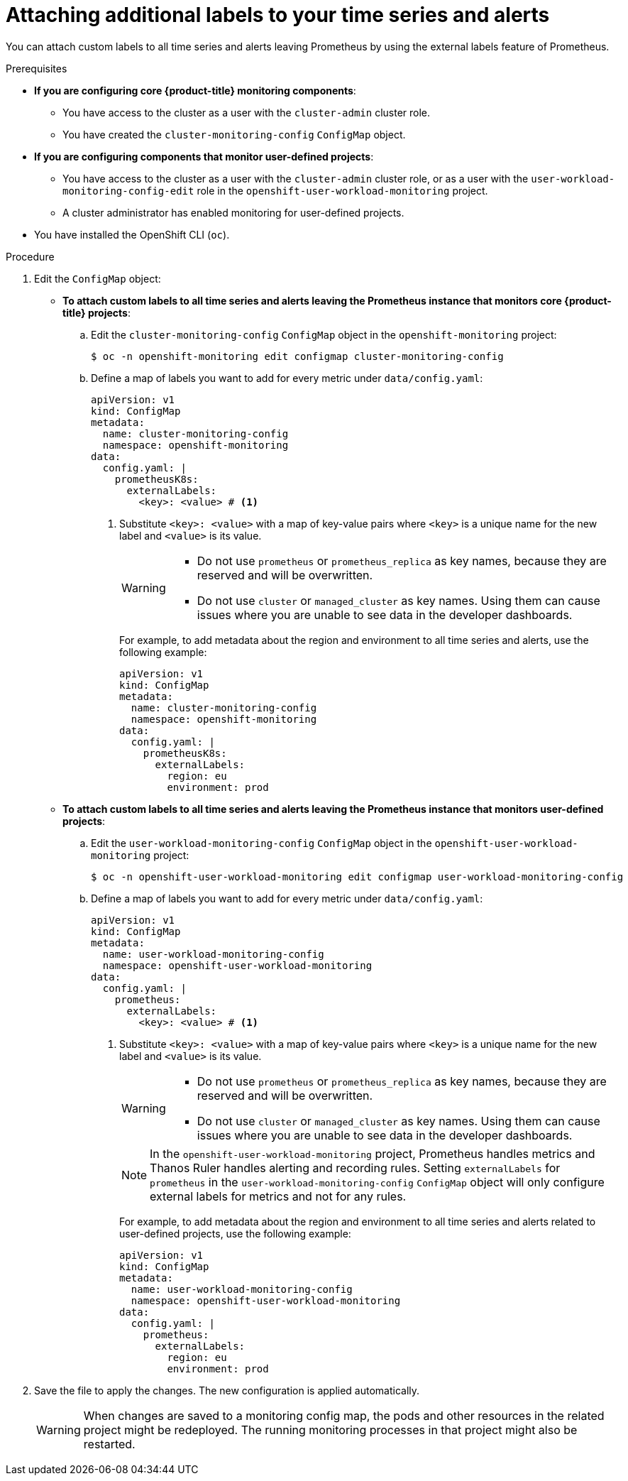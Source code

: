 // Module included in the following assemblies:
//
// * observability/monitoring/configuring-the-monitoring-stack.adoc

:_mod-docs-content-type: PROCEDURE
[id="attaching-additional-labels-to-your-time-series-and-alerts_{context}"]
= Attaching additional labels to your time series and alerts

You can attach custom labels to all time series and alerts leaving Prometheus by using the external labels feature of Prometheus.

.Prerequisites

ifndef::openshift-dedicated,openshift-rosa[]
* *If you are configuring core {product-title} monitoring components*:
** You have access to the cluster as a user with the `cluster-admin` cluster role.
** You have created the `cluster-monitoring-config` `ConfigMap` object.
* *If you are configuring components that monitor user-defined projects*:
** You have access to the cluster as a user with the `cluster-admin` cluster role, or as a user with the `user-workload-monitoring-config-edit` role in the `openshift-user-workload-monitoring` project.
** A cluster administrator has enabled monitoring for user-defined projects.
endif::openshift-dedicated,openshift-rosa[]
ifdef::openshift-dedicated,openshift-rosa[]
* You have access to the cluster as a user with the `dedicated-admin` role.
* The `user-workload-monitoring-config` `ConfigMap` object exists. This object is created by default when the cluster is created.
endif::openshift-dedicated,openshift-rosa[]
* You have installed the OpenShift CLI (`oc`).

.Procedure

. Edit the `ConfigMap` object:
ifndef::openshift-dedicated,openshift-rosa[]
** *To attach custom labels to all time series and alerts leaving the Prometheus instance that monitors core {product-title} projects*:
.. Edit the `cluster-monitoring-config` `ConfigMap` object in the `openshift-monitoring` project:
+
[source,terminal]
----
$ oc -n openshift-monitoring edit configmap cluster-monitoring-config
----

.. Define a map of labels you want to add for every metric under `data/config.yaml`:
+
[source,yaml]
----
apiVersion: v1
kind: ConfigMap
metadata:
  name: cluster-monitoring-config
  namespace: openshift-monitoring
data:
  config.yaml: |
    prometheusK8s:
      externalLabels:
        <key>: <value> # <1>
----
+
<1> Substitute `<key>: <value>` with a map of key-value pairs where `<key>` is a unique name for the new label and `<value>` is its value.
+
[WARNING]
====
* Do not use `prometheus` or `prometheus_replica` as key names, because they are reserved and will be overwritten.

* Do not use `cluster` or `managed_cluster` as key names. Using them can cause issues where you are unable to see data in the developer dashboards.
====
+
For example, to add metadata about the region and environment to all time series and alerts, use the following example:
+
[source,yaml]
----
apiVersion: v1
kind: ConfigMap
metadata:
  name: cluster-monitoring-config
  namespace: openshift-monitoring
data:
  config.yaml: |
    prometheusK8s:
      externalLabels:
        region: eu
        environment: prod
----

** *To attach custom labels to all time series and alerts leaving the Prometheus instance that monitors user-defined projects*:
endif::openshift-dedicated,openshift-rosa[]
.. Edit the `user-workload-monitoring-config` `ConfigMap` object in the `openshift-user-workload-monitoring` project:
+
[source,terminal]
----
$ oc -n openshift-user-workload-monitoring edit configmap user-workload-monitoring-config
----

.. Define a map of labels you want to add for every metric under `data/config.yaml`:
+
[source,yaml]
----
apiVersion: v1
kind: ConfigMap
metadata:
  name: user-workload-monitoring-config
  namespace: openshift-user-workload-monitoring
data:
  config.yaml: |
    prometheus:
      externalLabels:
        <key>: <value> # <1>
----
+
<1> Substitute `<key>: <value>` with a map of key-value pairs where `<key>` is a unique name for the new label and `<value>` is its value.
+
[WARNING]
====
* Do not use `prometheus` or `prometheus_replica` as key names, because they are reserved and will be overwritten.

* Do not use `cluster` or `managed_cluster` as key names. Using them can cause issues where you are unable to see data in the developer dashboards.
====
+
[NOTE]
====
In the `openshift-user-workload-monitoring` project, Prometheus handles metrics and Thanos Ruler handles alerting and recording rules. Setting `externalLabels` for `prometheus` in the `user-workload-monitoring-config` `ConfigMap` object will only configure external labels for metrics and not for any rules.
====
+
For example, to add metadata about the region and environment to all time series and alerts related to user-defined projects, use the following example:
+
[source,yaml]
----
apiVersion: v1
kind: ConfigMap
metadata:
  name: user-workload-monitoring-config
  namespace: openshift-user-workload-monitoring
data:
  config.yaml: |
    prometheus:
      externalLabels:
        region: eu
        environment: prod
----

. Save the file to apply the changes. The new configuration is applied automatically.
+
[WARNING]
====
When changes are saved to a monitoring config map, the pods and other resources in the related project might be redeployed. The running monitoring processes in that project might also be restarted.
====
